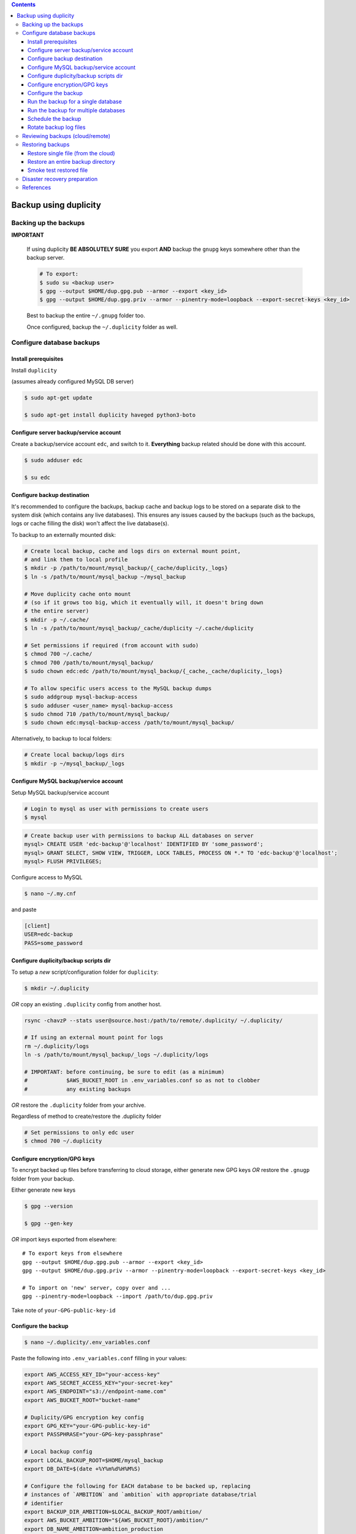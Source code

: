 
.. contents:: Contents
   :depth: 3
   :backlinks: top

Backup using duplicity
######################

Backing up the backups
++++++++++++++++++++++
**IMPORTANT**

  If using duplicity **BE ABSOLUTELY SURE** you export **AND** backup the
  ``gnupg`` keys somewhere other than the backup server.

  .. code-block:: bash

    # To export:
    $ sudo su <backup user>
    $ gpg --output $HOME/dup.gpg.pub --armor --export <key_id>
    $ gpg --output $HOME/dup.gpg.priv --armor --pinentry-mode=loopback --export-secret-keys <key_id>

  Best to backup the entire ``~/.gnupg`` folder too.

  Once configured, backup the ``~/.duplicity`` folder as well.


Configure database backups
++++++++++++++++++++++++++

Install prerequisites
---------------------
Install ``duplicity``

(assumes already configured MySQL DB server)

.. code-block:: bash

  $ sudo apt-get update

  $ sudo apt-get install duplicity haveged python3-boto

Configure server backup/service account
---------------------------------------
Create a backup/service account ``edc``, and switch to it.  **Everything**
backup related should be done with this account.

.. code-block:: bash

  $ sudo adduser edc

  $ su edc

Configure backup destination
----------------------------
It's recommended to configure the backups, backup cache and backup logs to be
stored on a separate disk to the system disk (which contains any live databases).
This ensures any issues caused by the backups (such as the backups, logs or
cache filling the disk) won't affect the live database(s).

To backup to an externally mounted disk:

.. code-block:: bash

  # Create local backup, cache and logs dirs on external mount point,
  # and link them to local profile
  $ mkdir -p /path/to/mount/mysql_backup/{_cache/duplicity,_logs}
  $ ln -s /path/to/mount/mysql_backup ~/mysql_backup

  # Move duplicity cache onto mount
  # (so if it grows too big, which it eventually will, it doesn't bring down
  # the entire server)
  $ mkdir -p ~/.cache/
  $ ln -s /path/to/mount/mysql_backup/_cache/duplicity ~/.cache/duplicity

  # Set permissions if required (from account with sudo)
  $ chmod 700 ~/.cache/
  $ chmod 700 /path/to/mount/mysql_backup/
  $ sudo chown edc:edc /path/to/mount/mysql_backup/{_cache,_cache/duplicity,_logs}

  # To allow specific users access to the MySQL backup dumps
  $ sudo addgroup mysql-backup-access
  $ sudo adduser <user_name> mysql-backup-access
  $ sudo chmod 710 /path/to/mount/mysql_backup/
  $ sudo chown edc:mysql-backup-access /path/to/mount/mysql_backup/


Alternatively, to backup to local folders:

.. code-block:: bash

  # Create local backup/logs dirs
  $ mkdir -p ~/mysql_backup/_logs


Configure MySQL backup/service account
--------------------------------------

Setup MySQL backup/service account

.. code-block:: bash

  # Login to mysql as user with permissions to create users
  $ mysql

.. code-block:: sql

  # Create backup user with permissions to backup ALL databases on server
  mysql> CREATE USER 'edc-backup'@'localhost' IDENTIFIED BY 'some_password';
  mysql> GRANT SELECT, SHOW VIEW, TRIGGER, LOCK TABLES, PROCESS ON *.* TO 'edc-backup'@'localhost';
  mysql> FLUSH PRIVILEGES;


Configure access to MySQL

.. code-block:: bash

  $ nano ~/.my.cnf

and paste

.. code-block:: bash

  [client]
  USER=edc-backup
  PASS=some_password


Configure duplicity/backup scripts dir
--------------------------------------
To setup a *new* script/configuration folder for ``duplicity``:

.. code-block:: bash

  $ mkdir ~/.duplicity

*OR* copy an existing ``.duplicity`` config from another host.

.. code-block::

    rsync -chavzP --stats user@source.host:/path/to/remote/.duplicity/ ~/.duplicity/

    # If using an external mount point for logs
    rm ~/.duplicity/logs
    ln -s /path/to/mount/mysql_backup/_logs ~/.duplicity/logs

    # IMPORTANT: before continuing, be sure to edit (as a minimum)
    #            $AWS_BUCKET_ROOT in .env_variables.conf so as not to clobber
    #            any existing backups

*OR* restore the ``.duplicity`` folder from your archive.

Regardless of method to create/restore the .duplicity folder

.. code-block:: bash

  # Set permissions to only edc user
  $ chmod 700 ~/.duplicity


Configure encryption/GPG keys
-----------------------------

To encrypt backed up files before transferring to cloud storage, either generate
new GPG keys *OR* restore the ``.gnugp`` folder from your backup.

Either generate new keys

.. code-block:: bash

  $ gpg --version

  $ gpg --gen-key


*OR* import keys exported from elsewhere::

  # To export keys from elsewhere
  gpg --output $HOME/dup.gpg.pub --armor --export <key_id>
  gpg --output $HOME/dup.gpg.priv --armor --pinentry-mode=loopback --export-secret-keys <key_id>

  # To import on 'new' server, copy over and ...
  gpg --pinentry-mode=loopback --import /path/to/dup.gpg.priv

Take note of ``your-GPG-public-key-id``


Configure the backup
--------------------
.. code-block:: bash

  $ nano ~/.duplicity/.env_variables.conf

Paste the following into ``.env_variables.conf`` filling in your values:

.. code-block:: bash

  export AWS_ACCESS_KEY_ID="your-access-key"
  export AWS_SECRET_ACCESS_KEY="your-secret-key"
  export AWS_ENDPOINT="s3://endpoint-name.com"
  export AWS_BUCKET_ROOT="bucket-name"

  # Duplicity/GPG encryption key config
  export GPG_KEY="your-GPG-public-key-id"
  export PASSPHRASE="your-GPG-key-passphrase"

  # Local backup config
  export LOCAL_BACKUP_ROOT=$HOME/mysql_backup
  export DB_DATE=$(date +%Y%m%d%H%M%S)

  # Configure the following for EACH database to be backed up, replacing
  # instances of `AMBITION` and `ambition` with appropriate database/trial
  # identifier
  export BACKUP_DIR_AMBITION=$LOCAL_BACKUP_ROOT/ambition/
  export AWS_BUCKET_AMBITION="${AWS_BUCKET_ROOT}/ambition/"
  export DB_NAME_AMBITION=ambition_production
  export DB_FILE_AMBITION=$BACKUP_DIR_AMBITION$DB_NAME_AMBITION-$DB_DATE.sql

Before proceeding, ensure that at endpoint ``$AWS_ENDPOINT``
you have a space/bucket configured with the name defined in ``$AWS_BUCKET_ROOT``.
Also ensure you have any specific subfolders too, e.g. an ``ambition`` subfolder
as defined in ``$AWS_BUCKET_AMBITION``.

.. code-block:: bash

  $ nano ~/.duplicity/.unset_env_variables.conf

Paste the following into ``.unset_env_variables.conf`` adding/modifying
individual database variable names where appropriate:

.. code-block:: bash

  unset AWS_ACCESS_KEY_ID
  unset AWS_SECRET_ACCESS_KEY
  unset AWS_ENDPOINT
  unset AWS_BUCKET_ROOT

  unset GPG_KEY
  unset PASSPHRASE

  unset LOCAL_BACKUP_ROOT
  unset DB_DATE

  # Configure the following for EACH database being backed up, replacing
  # `AMBITION` with appropriate database/trial identifier
  unset BACKUP_DIR_AMBITION
  unset AWS_BUCKET_AMBITION
  unset DB_NAME_AMBITION
  unset DB_FILE_AMBITION


.. code-block:: bash

  # Set permissions on conf files
  chmod 0600 ~/.duplicity/{.env_variables.conf,.unset_env_variables.conf}

  # Create the backup script, and set permissions
  touch ~/.duplicity/.backup.sh
  chmod 0700 ~/.duplicity/.backup.sh


Run the backup for a single database
------------------------------------

A basic setup to backup a single database (``AMBITION``), by:

* creating a local backup using mysqldump
* transferring the backup files (encrypted) to cloud storage using duplicity

.. code-block:: bash

  $ nano ~/.duplicity/.backup.sh

.. code-block:: bash

  #!/bin/bash

  . "$HOME/.duplicity/.env_variables.conf"

  cd "$BACKUP_DIR_AMBITION" \
    && mysqldump "$DB_NAME_AMBITION" -r "$DB_FILE_AMBITION" \
    && duplicity \
      --verbosity info \
      --encrypt-sign-key=$GPG_KEY \
      --full-if-older-than 7D \
      --log-file "$HOME/.duplicity/logs/duplicity_info.log" \
      "$BACKUP_DIR_AMBITION" "$AWS_ENDPOINT/AWS_BUCKET_AMBITION"

  . "$HOME/.duplicity/.unset_env_variables.conf"

To run backup

.. code-block:: bash

  su edc
  ${HOME}/.duplicity/.backup.sh


Run the backup for multiple databases
-------------------------------------

A more advanced setup to backup multiple databases (``AMBITION``, ``XXX``,
``YYY``), for each:

* creating a local backup using mysqldump
* transferring the backup files (encrypted) to cloud storage using duplicity
* removing any local backup files 7 days or older

.. code-block:: bash

  nano ~/.duplicity/.backup.sh

.. code-block:: bash

  #!/bin/bash

  # ######################################################
  # Use duplicity to backup all files in specified $backup_dir to $aws_dest
  #
  # 1. run mysqldump to $backup_dir
  # 2. transfer all files from $backup_dir to $aws_dest w/ duplicity
  # 3. remove all *.sql files from $backup_dir older than $no_days_to_keep (currently 7) days
  #
  # ######################################################
  function backup_and_archive {
      # function params
      local backup_dir=$1
      local aws_bucket=$2
      local db_name=$3
      local db_file=$4

      # declare other vars
      local aws_dest=$AWS_ENDPOINT/$aws_bucket
      local no_days_to_keep=6

      echo " Backing up '$db_name' to '$db_file' and then '$aws_bucket' ..."
      cd "$backup_dir" \
        && mysqldump "$db_name" -r "$db_file" \
        && duplicity \
          --verbosity info \
          --encrypt-sign-key=$GPG_KEY \
          --full-if-older-than 7D \
          --log-file "$HOME/.duplicity/logs/duplicity_info.log" \
          "$backup_dir" "$aws_dest" \
        && find "$backup_dir" -type f -mtime +$no_days_to_keep -name '*.sql' -execdir rm -v -- '{}' +
  }

  . "$HOME/.duplicity/.env_variables.conf"

  # run backup for each DB: (configured in .env_variables.conf as AMBITION, XXX, YYY)
  backup_and_archive "$BACKUP_DIR_AMBITION" "$AWS_BUCKET_AMBITION" "$DB_NAME_AMBITION" "$DB_FILE_AMBITION"
  backup_and_archive "$BACKUP_DIR_XXX" "$AWS_BUCKET_XXX" "$DB_NAME_XXX" "$DB_FILE_XXX"
  backup_and_archive "$BACKUP_DIR_YYY" "$AWS_BUCKET_YYY" "$DB_NAME_YYY" "$DB_FILE_YYY"

  . "$HOME/.duplicity/.unset_env_variables.conf"

To run backup

.. code-block:: bash

  su edc
  ${HOME}/.duplicity/.backup.sh


Schedule the backup
-------------------

Run

.. code-block:: bash

  crontab -e

To schedule the backup to run every 4 hours, logging output to ``edc_backup.log`` add the following (modifying paths if required):

.. code-block:: bash

  0 */4 * * * /home/edc/.duplicity/.backup.sh >> /home/edc/.duplicity/logs/edc_backup.log 2>&1


Rotate backup log files
-----------------------

.. code-block:: bash

  # Create config file, e.g.
  sudo vi /etc/logrotate.d/duplicity-backup

To rotate logs once a week, and keep up to 52 weeks of logs, add following
(modifying path if required)::

  /home/edc/.duplicity/logs/*.log {
    weekly
    rotate 52
    compress
    create
    missingok
    notifempty
    dateext
    dateformat .%Y.%m.%d
  }

To test/validate log rotation config:

.. code-block:: bash

  sudo logrotate -d /etc/logrotate.d/duplicity-backup

To force rotation of the log files now (even if specified criteria for rotation
not met):

.. code-block:: bash

  sudo logrotate --force /etc/logrotate.d/duplicity-backup


Reviewing backups (cloud/remote)
++++++++++++++++++++++++++++++++

.. code-block:: bash

  . "$HOME/.duplicity/.env_variables.conf"

  # Basic check to see details of remote duplicity backups for database, Ambition
  duplicity collection-status $AWS_ENDPOINT/$AWS_BUCKET_AMBITION

  # List files available to restore from most recent backup
  # (ensures we can decrypt - requires gpg keys to have been imported)
  duplicity list-current-files $AWS_ENDPOINT/$AWS_BUCKET_AMBITION

  # List files available to restore from backup on or before specified --time
  duplicity list-current-files --time=2023-07-27 $AWS_ENDPOINT/$AWS_BUCKET_AMBITION

  . "$HOME/.duplicity/.unset_env_variables.conf"


Restoring backups
+++++++++++++++++

Restore single file (from the cloud)
------------------------------------

The following assumes a restore for database, Ambition, defined in ``.env_variables.conf``

.. code-block:: bash

  touch ~/.duplicity/.restore_file.sh
  chmod 0700 ~/.duplicity/.restore_file.sh
  nano ~/.duplicity/.restore_file.sh

.. code-block:: bash

  . "$HOME/.duplicity/.env_variables.conf"

  # Note will fail if file exists
  duplicity --verbosity info \
   --encrypt-sign-key=$GPG_KEY \
   --log-file $HOME/.duplicity/duplicity_restore.log \
   --file-to-restore $FILE_TO_RESTORE \
   $AWS_ENDPOINT/$AWS_BUCKET_AMBITION \
   $HOME/$FILE_TO_RESTORE

  . "$HOME/.duplicity/.unset_env_variables.conf"


See '`Reviewing backups (cloud/remote)`_' to identify the name of the file to be restored.

To restore file ``ambition_production-20180806160001.sql`` from backup

.. code-block:: bash

  # Set $FILE_TO_RESTORE
  export FILE_TO_RESTORE=ambition_production-20180806160001.sql

To restore file:

.. code-block:: bash

  su edc
  ${HOME}/.duplicity/restore_file.sh


Restore an entire backup directory
----------------------------------

The following will restore **ALL** MySQL dumps for database, Ambition,
defined in ``.env_variables.conf``

.. code-block:: bash

  touch ~/.duplicity/.restore.sh
  chmod 0700 ~/.duplicity/.restore.sh
  nano ~/.duplicity/.restore.sh

A restore file may look like this:

.. code-block:: bash

  . "$HOME/.duplicity/.env_variables.conf"

  # Note will fail if backup folder exists
  duplicity --verbosity info \
   --encrypt-sign-key=$GPG_KEY \
   --log-file $HOME/.duplicity/logs/duplicity_restore.log \
   $AWS_ENDPOINT/$AWS_BUCKET_AMBITION \
   $HOME/$TARGET_DIR

  . "$HOME/.duplicity/.unset_env_variables.conf"

.. code-block:: bash

  # Set $TARGET_DIR
  export TARGET_DIR=$HOME/restored_files
  mkdir -p "$TARGET_DIR"

To restore directory:

.. code-block:: bash

  su edc
  ${HOME}/.duplicity/restore.sh


Smoke test restored file
------------------------

To "smoke test" a restored file, first restore the database somewhere::

  export db_name=<schema_name_for_restored_db>
  export sql_dump=$HOME/<restored_file_name>.sql
  mysql -Bse "create database $db_name character set utf8;"
  mysql -u root -p $db_name < "$sql_dump"

Open the database

.. code-block:: bash

  mysql $db_name

Check the timestamp on last record in the admin log,
for example

.. code-block:: sql

  select * from django_admin_log order by action_time desc LIMIT 1\G;


Disaster recovery preparation
+++++++++++++++++++++++++++++

**IMPORTANT**

  Now that the backup has been configured/tested, it is **ESSENTIAL** that the steps detailed in the the `disaster recovery guide`_ have been completed on a separate host/machine.

  Once a disaster has occurred (e.g. the database server has failed/become
  permanently unavailable, the GPG keys required to decrypt the backups will be
  lost forever (as will the contents of the backups!)

  Do this **NOW**.

.. _disaster recovery guide: disaster_recovery.rst

References
++++++++++

* https://www.digitalocean.com/community/tutorials/how-to-use-duplicity-with-gpg-to-back-up-data-to-digitalocean-spaces
* https://help.ubuntu.com/community/DuplicityBackupHowto#List_Archived_Files
* mysqldump permissions: https://dev.mysql.com/doc/refman/8.0/en/mysqldump.html
* Renew a gpg key: https://gist.github.com/krisleech/760213ed287ea9da85521c7c9aac1df0
* Log file rotation: https://www.digitalocean.com/community/tutorials/how-to-manage-logfiles-with-logrotate-on-ubuntu-16-04
